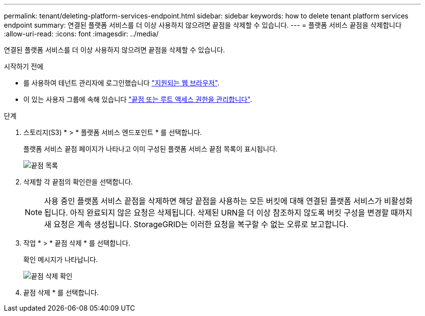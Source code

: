 ---
permalink: tenant/deleting-platform-services-endpoint.html 
sidebar: sidebar 
keywords: how to delete tenant platform services endpoint 
summary: 연결된 플랫폼 서비스를 더 이상 사용하지 않으려면 끝점을 삭제할 수 있습니다. 
---
= 플랫폼 서비스 끝점을 삭제합니다
:allow-uri-read: 
:icons: font
:imagesdir: ../media/


[role="lead"]
연결된 플랫폼 서비스를 더 이상 사용하지 않으려면 끝점을 삭제할 수 있습니다.

.시작하기 전에
* 를 사용하여 테넌트 관리자에 로그인했습니다 link:../admin/web-browser-requirements.html["지원되는 웹 브라우저"].
* 이 있는 사용자 그룹에 속해 있습니다 link:tenant-management-permissions.html["끝점 또는 루트 액세스 권한을 관리합니다"].


.단계
. 스토리지(S3) * > * 플랫폼 서비스 엔드포인트 * 를 선택합니다.
+
플랫폼 서비스 끝점 페이지가 나타나고 이미 구성된 플랫폼 서비스 끝점 목록이 표시됩니다.

+
image::../media/endpoints_list.png[끝점 목록]

. 삭제할 각 끝점의 확인란을 선택합니다.
+

NOTE: 사용 중인 플랫폼 서비스 끝점을 삭제하면 해당 끝점을 사용하는 모든 버킷에 대해 연결된 플랫폼 서비스가 비활성화됩니다. 아직 완료되지 않은 요청은 삭제됩니다. 삭제된 URN을 더 이상 참조하지 않도록 버킷 구성을 변경할 때까지 새 요청은 계속 생성됩니다. StorageGRID는 이러한 요청을 복구할 수 없는 오류로 보고합니다.

. 작업 * > * 끝점 삭제 * 를 선택합니다.
+
확인 메시지가 나타납니다.

+
image::../media/endpoint_delete_confirm.png[끝점 삭제 확인]

. 끝점 삭제 * 를 선택합니다.

